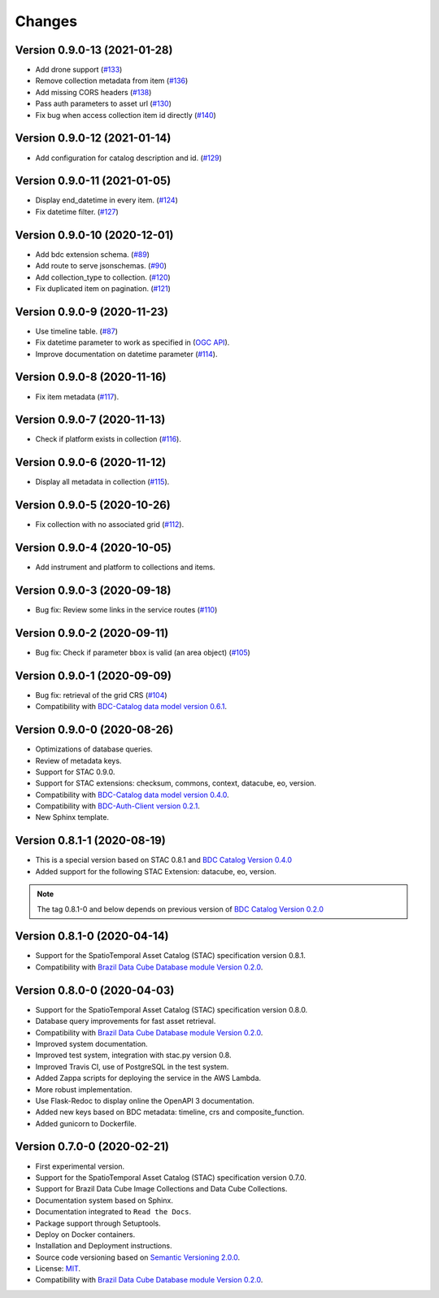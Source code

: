 ..
    This file is part of Brazil Data Cube STAC Service.
    Copyright (C) 2019-2020 INPE.

    Brazil Data Cube STAC Service is free software; you can redistribute it and/or modify it
    under the terms of the MIT License; see LICENSE file for more details.


=======
Changes
=======

Version 0.9.0-13 (2021-01-28)
----------------------------

- Add drone support (`#133 <https://github.com/brazil-data-cube/bdc-stac/issues/133>`_)
- Remove collection metadata from item (`#136 <https://github.com/brazil-data-cube/bdc-stac/issues/136>`_)
- Add missing CORS headers (`#138 <https://github.com/brazil-data-cube/bdc-stac/issues/138>`_)
- Pass auth parameters to asset url (`#130 <https://github.com/brazil-data-cube/bdc-stac/issues/130>`_)
- Fix bug when access collection item id directly (`#140 <https://github.com/brazil-data-cube/bdc-stac/issues/140>`_)

Version 0.9.0-12 (2021-01-14)
----------------------------

- Add configuration for catalog description and id. (`#129 <https://github.com/brazil-data-cube/bdc-stac/issues/129>`_)

Version 0.9.0-11 (2021-01-05)
-----------------------------


- Display end_datetime in every item. (`#124 <https://github.com/brazil-data-cube/bdc-stac/issues/124>`_)
- Fix datetime filter. (`#127 <https://github.com/brazil-data-cube/bdc-stac/issues/127>`_)


Version 0.9.0-10 (2020-12-01)
-----------------------------

- Add bdc extension schema. (`#89 <https://github.com/brazil-data-cube/bdc-stac/issues/89>`_)
- Add route to serve jsonschemas. (`#90 <https://github.com/brazil-data-cube/bdc-stac/issues/90>`_)
- Add collection_type to collection. (`#120 <https://github.com/brazil-data-cube/bdc-stac/issues/120>`_)
- Fix duplicated item on pagination. (`#121 <https://github.com/brazil-data-cube/bdc-stac/issues/121>`_)


Version 0.9.0-9 (2020-11-23)
-----------------------------

- Use timeline table. (`#87 <https://github.com/brazil-data-cube/bdc-stac/issues/87>`_)
- Fix datetime parameter to work as specified in (`OGC API <http://docs.opengeospatial.org/is/17-069r3/17-069r3.html#_parameter_datetime>`_).
- Improve documentation on datetime parameter (`#114 <https://github.com/brazil-data-cube/bdc-stac/issues/114>`_).


Version 0.9.0-8 (2020-11-16)
----------------------------


- Fix item metadata (`#117 <https://github.com/brazil-data-cube/bdc-stac/pull/117>`_).


Version 0.9.0-7 (2020-11-13)
----------------------------


- Check if platform exists in collection (`#116 <https://github.com/brazil-data-cube/bdc-stac/pull/116>`_).


Version 0.9.0-6 (2020-11-12)
----------------------------


- Display all metadata in collection (`#115 <https://github.com/brazil-data-cube/bdc-stac/pull/115>`_).


Version 0.9.0-5 (2020-10-26)
----------------------------


- Fix collection with no associated grid (`#112 <https://github.com/brazil-data-cube/bdc-stac/pull/112>`_).


Version 0.9.0-4 (2020-10-05)
----------------------------


- Add instrument and platform to collections and items.


Version 0.9.0-3 (2020-09-18)
----------------------------


- Bug fix: Review some links in the service routes (`#110 <https://github.com/brazil-data-cube/bdc-stac/pull/110>`_)



Version 0.9.0-2 (2020-09-11)
----------------------------


- Bug fix: Check if parameter ``bbox`` is valid (an area object) (`#105 <https://github.com/brazil-data-cube/bdc-stac/issues/105>`_)


Version 0.9.0-1 (2020-09-09)
----------------------------


- Bug fix: retrieval of the grid CRS (`#104 <https://github.com/brazil-data-cube/bdc-stac/issues/104>`_)

- Compatibility with `BDC-Catalog data model version 0.6.1 <https://github.com/brazil-data-cube/bdc-catalog>`_.


Version 0.9.0-0 (2020-08-26)
----------------------------


- Optimizations of database queries.

- Review of metadata keys.

- Support for STAC 0.9.0.

- Support for STAC extensions: checksum, commons, context, datacube, eo, version.

- Compatibility with `BDC-Catalog data model version 0.4.0 <https://github.com/brazil-data-cube/bdc-catalog>`_.

- Compatibility with `BDC-Auth-Client version 0.2.1 <https://github.com/brazil-data-cube/bdc-auth-client>`_.

- New Sphinx template.


Version 0.8.1-1 (2020-08-19)
----------------------------


- This is a special version based on STAC 0.8.1 and `BDC Catalog Version 0.4.0 <https://github.com/brazil-data-cube/bdc-catalog/tree/v0.4.0>`_

- Added support for the following STAC Extension: datacube, eo, version.


.. note::

    The tag 0.8.1-0 and below depends on previous version of `BDC Catalog Version 0.2.0 <https://github.com/brazil-data-cube/bdc-catalog/tree/v0.2.0>`_


Version 0.8.1-0 (2020-04-14)
----------------------------


- Support for the SpatioTemporal Asset Catalog (STAC) specification version 0.8.1.

- Compatibility with `Brazil Data Cube Database module Version 0.2.0 <https://github.com/brazil-data-cube/bdc-db/tree/v0.2.0>`_.


Version 0.8.0-0 (2020-04-03)
----------------------------


- Support for the SpatioTemporal Asset Catalog (STAC) specification version 0.8.0.

- Database query improvements for fast asset retrieval.

- Compatibility with `Brazil Data Cube Database module Version 0.2.0 <https://github.com/brazil-data-cube/bdc-db/tree/v0.2.0>`_.

- Improved system documentation.

- Improved test system, integration with stac.py version 0.8.

- Improved Travis CI, use of PostgreSQL in the test system.

- Added Zappa scripts for deploying the service in the AWS Lambda.

- More robust implementation.

- Use Flask-Redoc to display online the OpenAPI 3 documentation.

- Added new keys based on BDC metadata: timeline, crs and composite_function.

- Added gunicorn to Dockerfile.


Version 0.7.0-0 (2020-02-21)
----------------------------


- First experimental version.

- Support for the SpatioTemporal Asset Catalog (STAC) specification version 0.7.0.

- Support for Brazil Data Cube Image Collections and Data Cube Collections.

- Documentation system based on Sphinx.

- Documentation integrated to ``Read the Docs``.

- Package support through Setuptools.

- Deploy on Docker containers.

- Installation and Deployment instructions.

- Source code versioning based on `Semantic Versioning 2.0.0 <https://semver.org/>`_.

- License: `MIT <https://raw.githubusercontent.com/brazil-data-cube/bdc-stac/v0.7.0-0/LICENSE>`_.

- Compatibility with `Brazil Data Cube Database module Version 0.2.0 <https://github.com/brazil-data-cube/bdc-db/tree/v0.2.0>`_.
